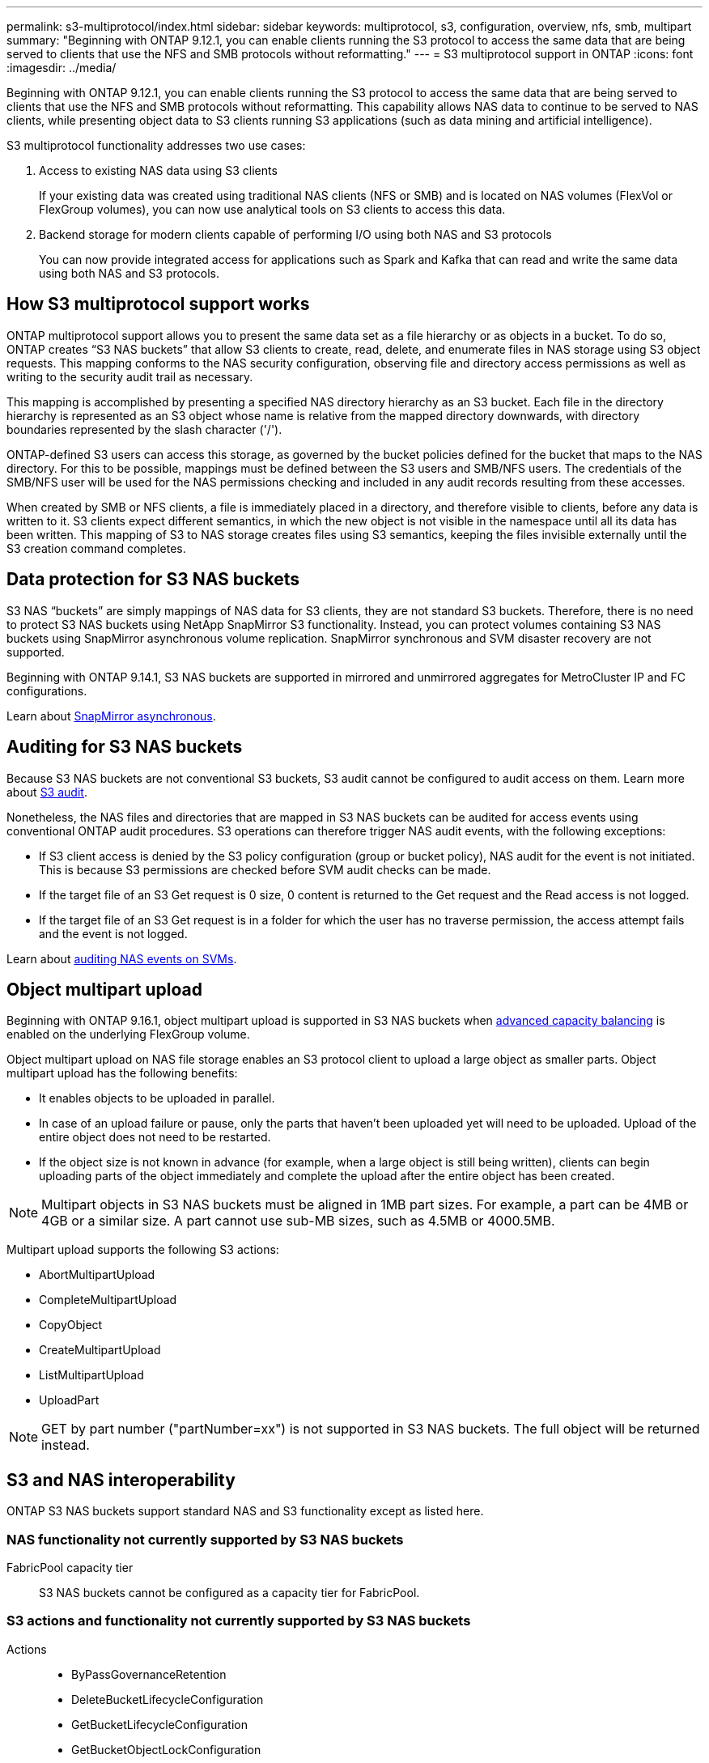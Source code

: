 ---
permalink: s3-multiprotocol/index.html
sidebar: sidebar
keywords: multiprotocol, s3, configuration, overview, nfs, smb, multipart
summary: "Beginning with ONTAP 9.12.1, you can enable clients running the S3 protocol to access the same data that are being served to clients that use the NFS and SMB protocols without reformatting."
---
= S3 multiprotocol support in ONTAP
:icons: font
:imagesdir: ../media/

[.lead]
Beginning with ONTAP 9.12.1, you can enable clients running the S3 protocol to access the same data that are being served to clients that use the NFS and SMB protocols without reformatting. This capability allows NAS data to continue to be served to NAS clients, while presenting object data to S3 clients running S3 applications (such as data mining and artificial intelligence). 

S3 multiprotocol functionality addresses two use cases:

. Access to existing NAS data using S3 clients
+
If your existing data was created using traditional NAS clients (NFS or SMB) and is located on NAS volumes (FlexVol or FlexGroup volumes), you can now use analytical tools on S3 clients to access this data.
. Backend storage for modern clients capable of performing I/O using both NAS and S3 protocols
+
You can now provide integrated access for applications such as Spark and Kafka that can read and write the same data using both NAS and S3 protocols.

== How S3 multiprotocol support works 
ONTAP multiprotocol support allows you to present the same data set as a file hierarchy or as objects in a bucket. To do so, ONTAP creates “S3 NAS buckets” that allow S3 clients to create, read, delete, and enumerate files in NAS storage using S3 object requests. This mapping conforms to the NAS security configuration, observing file and directory access permissions as well as writing to the security audit trail as necessary.

This mapping is accomplished by presenting a specified NAS directory hierarchy as an S3 bucket. Each file in the directory hierarchy is represented as an S3 object whose name is relative from the mapped directory downwards, with directory boundaries represented by the slash character ('/').

ONTAP-defined S3 users can access this storage, as governed by the bucket policies defined for the bucket that maps to the NAS directory. For this to be possible, mappings must be defined between the S3 users and SMB/NFS users. The credentials of the SMB/NFS user will be used for the NAS permissions checking and included in any audit records resulting from these accesses.

When created by SMB or NFS clients, a file is immediately placed in a directory, and therefore visible to clients, before any data is written to it. S3 clients expect different semantics, in which the new object is not visible in the namespace until all its data has been written. This mapping of S3 to NAS storage creates files using S3 semantics, keeping the files invisible externally until the S3 creation command completes.

== Data protection for S3 NAS buckets
S3 NAS “buckets” are simply mappings of NAS data for S3 clients, they are not standard S3 buckets. Therefore, there is no need to protect S3 NAS buckets using NetApp SnapMirror S3 functionality. Instead, you can protect volumes containing S3 NAS buckets using SnapMirror asynchronous volume replication. SnapMirror synchronous and SVM disaster recovery are not supported. 

Beginning with ONTAP 9.14.1, S3 NAS buckets are supported in mirrored and unmirrored aggregates for MetroCluster IP and FC configurations.

Learn about link:../data-protection/snapmirror-disaster-recovery-concept.html#data-protection-relationships[SnapMirror asynchronous]. 

== Auditing for S3 NAS buckets
Because S3 NAS buckets are not conventional S3 buckets, S3 audit cannot be configured to audit access on them. Learn more about link:../s3-audit/index.html[S3 audit].

Nonetheless, the NAS files and directories that are mapped in S3 NAS buckets can be audited for access events using conventional ONTAP audit procedures. S3 operations can therefore trigger NAS audit events, with the following exceptions:

* If S3 client access is denied by the S3 policy configuration (group or bucket policy), NAS audit for the event is not initiated. This is because S3 permissions are checked before SVM audit checks can be made.  
* If the target file of an S3 Get request is 0 size, 0 content is returned to the Get request and the Read access is not logged. 
* If the target file of an S3 Get request is in a folder for which the user has no traverse permission, the access attempt fails and the event is not logged.

Learn about link:../nas-audit/index.html[auditing NAS events on SVMs].

== Object multipart upload
Beginning with ONTAP 9.16.1, object multipart upload is supported in S3 NAS buckets when link:../flexgroup/enable-adv-capacity-flexgroup-task.html[advanced capacity balancing] is enabled on the underlying FlexGroup volume. 

Object multipart upload on NAS file storage enables an S3 protocol client to upload a large object as smaller parts. Object multipart upload has the following benefits:

* It enables objects to be uploaded in parallel.
* In case of an upload failure or pause, only the parts that haven't been uploaded yet will need to be uploaded. Upload of the entire object does not need to be restarted.
* If the object size is not known in advance (for example, when a large object is still being written), clients can begin uploading parts of the object immediately and complete the upload after the entire object has been created. 

[NOTE]
Multipart objects in S3 NAS buckets must be aligned in 1MB part sizes. For example, a part can be 4MB or 4GB or a similar size. A part cannot use sub-MB sizes, such as 4.5MB or 4000.5MB. 

Multipart upload supports the following S3 actions:

* AbortMultipartUpload
* CompleteMultipartUpload
* CopyObject
* CreateMultipartUpload
* ListMultipartUpload
* UploadPart

[NOTE]
GET by part number ("partNumber=xx") is not supported in S3 NAS buckets. The full object will be returned instead.

== S3 and NAS interoperability
ONTAP S3 NAS buckets support standard NAS and S3 functionality except as listed here.

=== NAS functionality not currently supported by S3 NAS buckets
FabricPool capacity tier::
S3 NAS buckets cannot be configured as a capacity tier for FabricPool.

=== S3 actions and functionality not currently supported by S3 NAS buckets

Actions::
* ByPassGovernanceRetention
* DeleteBucketLifecycleConfiguration
* GetBucketLifecycleConfiguration
* GetBucketObjectLockConfiguration
* GetBucketVersioning
* GetObjectRetention
* ListBucketVersioning
* ListObjectVersions
* PutBucketLifecycleConfiguration
* PutBucketVersioning
* PutObjectLockConfiguration
* PutObjectRetention

[NOTE]
These S3 actions are not supported specifically when using S3 in S3 NAS buckets. When using native S3 buckets these actions are link:../s3-config/ontap-s3-supported-actions-reference.html[supported as normal]. 

AWS user metadata::
* For ONTAP 9.15.1 and earlier, key-values pairs received as part of S3 user-metadata are not stored on disk along with object data. 
* For ONTAP 9.15.1 and earlier, request headers with the prefix "x-amz-meta" are ignored.

AWS Tags:: 
* For ONTAP 9.15.1 and earlier on PUT object and Multipart Initiate requests, headers with the prefix "x-amz-tagging" are ignored. 
* For ONTAP 9.15.1 and earlier, requests to update tags on an existing file (Put, Get, and Delete requests with the ?tagging query-string) are rejected with an error.

Versioning::
It is not possible to specify versioning in the bucket mapping configuration. 
* Requests that include non-null version specifications (the versionId=xyz query-string) receive error responses. 
* Requests to affect the versioning state of a bucket are rejected with errors.

// 2025-June-17, ONTAPDOC-2900
// 2025-Apr-25, ILM is not supported in S3/NAS buckets-added to unsupported actions
// 2025-Mar-12, Added UploadPart and additional multipart NAS caveats
// 2025-Jan-7, Added unsupported S3 actions and a link to the S3 page
// 2024-Jan-1, ONTAPDOC-2312
// 2024-Oct-7, ONTAPDOC-2181
// 2024-Aug-30, ONTAPDOC-2346
// 2023 Nov 09, ONTAPDOC-1467
// 2023-July-17, issue #986
// 2023-Mar-13, issue# 839
// 2022 Nov 09, ONTAPDOC-564
